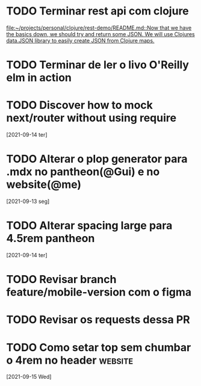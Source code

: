 * TODO Terminar rest api com clojure
   SCHEDULED: <2021-09-18 sáb 18:00>
   [[file:~/projects/personal/clojure/rest-demo/README.md::Now that we have the basics down, we should try and return some JSON. We will use Clojures data.JSON library to easily create JSON from Clojure maps.]]

* TODO Terminar de ler o livo O'Reilly elm in action
SCHEDULED: <2021-09-18 sáb 18:00>
* TODO Discover how to mock next/router without using require
  [2021-09-14 ter]
* TODO Alterar o plop generator para .mdx no pantheon(@Gui) e no website(@me)
  [2021-09-13 seg]
* TODO Alterar spacing large para 4.5rem pantheon
  [2021-09-14 ter]
* TODO Revisar branch feature/mobile-version com o figma
  DEADLINE: <2021-09-15 Wed 14:00>
* TODO Revisar os requests dessa PR
  DEADLINE: <2021-09-15 Wed 13:00>
* TODO Como setar top sem chumbar o 4rem no header :website:
  [2021-09-15 Wed]
